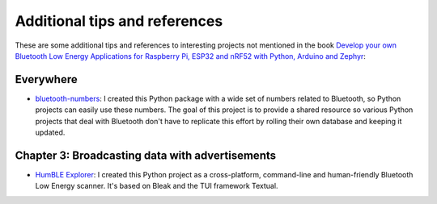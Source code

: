 ##############################
Additional tips and references
##############################

These are some additional tips and references to interesting projects not mentioned in the book `Develop your own Bluetooth Low Energy Applications for Raspberry Pi, ESP32 and nRF52 with Python, Arduino and Zephyr <https://koen.vervloesem.eu/books/develop-your-own-bluetooth-low-energy-applications/>`_:

**********
Everywhere
**********

* `bluetooth-numbers <https://github.com/koenvervloesem/bluetooth-numbers>`_: I created this Python package with a wide set of numbers related to Bluetooth, so Python projects can easily use these numbers. The goal of this project is to provide a shared resource so various Python projects that deal with Bluetooth don't have to replicate this effort by rolling their own database and keeping it updated.

************************************************
Chapter 3: Broadcasting data with advertisements
************************************************

* `HumBLE Explorer <https://github.com/koenvervloesem/humble-explorer>`_: I created this Python project as a cross-platform, command-line and human-friendly Bluetooth Low Energy scanner. It's based on Bleak and the TUI framework Textual.

